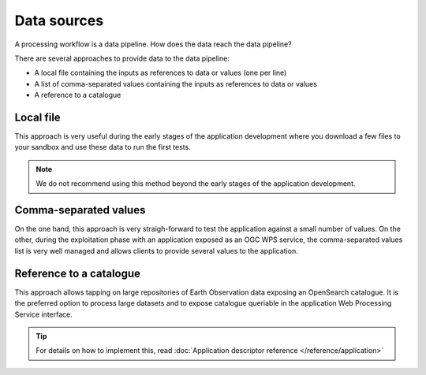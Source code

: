 Data sources
============

A processing workflow is a data pipeline. How does the data reach the data pipeline? 

There are several approaches to provide data to the data pipeline:

* A local file containing the inputs as references to data or values (one per line)
* A list of comma-separated values containing the inputs as references to data or values
* A reference to a catalogue 

Local file 
**********

This approach is very useful during the early stages of the application development where you download a few files to your sandbox and use these data to run the first tests.

.. note:: 
  We do not recommend using this method beyond the early stages of the application development.

Comma-separated values 
**********************

On the one hand, this approach is very straigh-forward to test the application against a small number of values. 
On the other, during the exploitation phase with an application exposed as an OGC WPS service, the comma-separated values list is very well managed and allows clients to provide several values to the application.

Reference to a catalogue
************************

This approach allows tapping on large repositories of Earth Observation data exposing an OpenSearch catalogue. 
It is the preferred option to process large datasets and to expose catalogue queriable in the application Web Processing Service interface.


.. tip:: 
  For details on how to implement this, read :doc:`Application descriptor reference </reference/application>`

